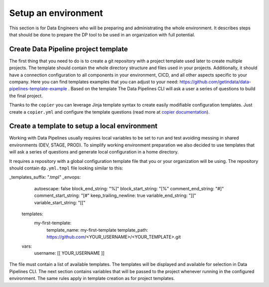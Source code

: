 Setup an environment
=====

This section is for Data Engineers who will be preparing and administrating the whole environment.
It describes steps that should be done to prepare the DP tool to be used in an organization with full potential.

Create Data Pipeline project template
----------------

The first thing that you need to do is to create a git repository with a project template used later to create multiple
projects. The template should contain the whole directory structure and files used in your projects.
Additionally, it should have a connection configuration to all components in your environment, CICD, and all other
aspects specific to your company. Here you can find templates examples that you can adjust to your need:
https://github.com/getindata/data-pipelines-template-example . Based on the template The Data Pipelines CLI will ask a user
a series of questions to build the final project.

Thanks to the ``copier`` you can leverage Jinja template syntax to create easily modifiable configuration templates.
Just create a ``copier.yml`` and configure the template questions (read more at
`copier documentation <https://copier.readthedocs.io/en/stable/configuring/#the-copieryml-file/>`_).

Create a template to setup a local environment
----------------

Working with Data Pipelines usually requires local variables to be set to run and test avoiding messing in shared environments (DEV, STAGE, PROD). To simplify working environment preparation we also
decided to use templates that will ask a series of questions and generate local configuration in a home directory.

It requires a repository with a global configuration template file that you or your organization will be using.
The repository should contain ``dp.yml.tmpl`` file looking similar to this:

.. code-block:: yaml

_templates_suffix: ".tmpl"
_envops:
    autoescape: false
    block_end_string: "%]"
    block_start_string: "[%"
    comment_end_string: "#]"
    comment_start_string: "[#"
    keep_trailing_newline: true
    variable_end_string: "]]"
    variable_start_string: "[["

 templates:
   my-first-template:
     template_name: my-first-template
     template_path: https://github.com/<YOUR_USERNAME>/<YOUR_TEMPLATE>.git
 vars:
   username: [[ YOUR_USERNAME ]]

The file must contain a list of available templates. The templates will be displayed and available for selection in
Data Pipelines CLI. The next section contains variables that will be passed to the project whenever running in the configured environment. The
same rules apply in template creation as for project templates.
